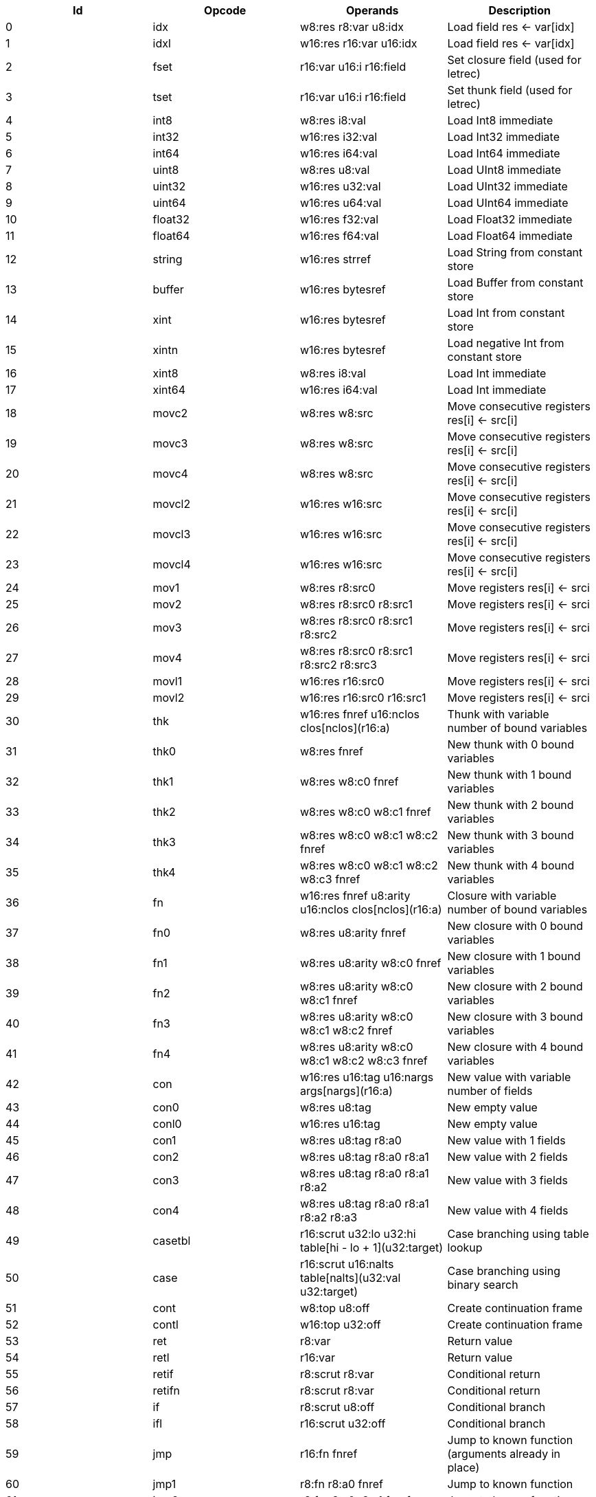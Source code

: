 |===
|Id|Opcode|Operands|Description

|0|idx|w8:res r8:var u8:idx|Load field res <- var[idx]
|1|idxl|w16:res r16:var u16:idx|Load field res <- var[idx]
|2|fset|r16:var u16:i r16:field|Set closure field (used for letrec)
|3|tset|r16:var u16:i r16:field|Set thunk field (used for letrec)
|4|int8|w8:res i8:val|Load Int8 immediate
|5|int32|w16:res i32:val|Load Int32 immediate
|6|int64|w16:res i64:val|Load Int64 immediate
|7|uint8|w8:res u8:val|Load UInt8 immediate
|8|uint32|w16:res u32:val|Load UInt32 immediate
|9|uint64|w16:res u64:val|Load UInt64 immediate
|10|float32|w16:res f32:val|Load Float32 immediate
|11|float64|w16:res f64:val|Load Float64 immediate
|12|string|w16:res strref|Load String from constant store
|13|buffer|w16:res bytesref|Load Buffer from constant store
|14|xint|w16:res bytesref|Load Int from constant store
|15|xintn|w16:res bytesref|Load negative Int from constant store
|16|xint8|w8:res i8:val|Load Int immediate
|17|xint64|w16:res i64:val|Load Int immediate
|18|movc2|w8:res w8:src|Move consecutive registers res[i] <- src[i]
|19|movc3|w8:res w8:src|Move consecutive registers res[i] <- src[i]
|20|movc4|w8:res w8:src|Move consecutive registers res[i] <- src[i]
|21|movcl2|w16:res w16:src|Move consecutive registers res[i] <- src[i]
|22|movcl3|w16:res w16:src|Move consecutive registers res[i] <- src[i]
|23|movcl4|w16:res w16:src|Move consecutive registers res[i] <- src[i]
|24|mov1|w8:res r8:src0|Move registers res[i] <- srci
|25|mov2|w8:res r8:src0 r8:src1|Move registers res[i] <- srci
|26|mov3|w8:res r8:src0 r8:src1 r8:src2|Move registers res[i] <- srci
|27|mov4|w8:res r8:src0 r8:src1 r8:src2 r8:src3|Move registers res[i] <- srci
|28|movl1|w16:res r16:src0|Move registers res[i] <- srci
|29|movl2|w16:res r16:src0 r16:src1|Move registers res[i] <- srci
|30|thk|w16:res fnref u16:nclos clos[nclos](r16:a)|Thunk with variable number of bound variables
|31|thk0|w8:res fnref|New thunk with 0 bound variables
|32|thk1|w8:res w8:c0 fnref|New thunk with 1 bound variables
|33|thk2|w8:res w8:c0 w8:c1 fnref|New thunk with 2 bound variables
|34|thk3|w8:res w8:c0 w8:c1 w8:c2 fnref|New thunk with 3 bound variables
|35|thk4|w8:res w8:c0 w8:c1 w8:c2 w8:c3 fnref|New thunk with 4 bound variables
|36|fn|w16:res fnref u8:arity u16:nclos clos[nclos](r16:a)|Closure with variable number of bound variables
|37|fn0|w8:res u8:arity fnref|New closure with 0 bound variables
|38|fn1|w8:res u8:arity w8:c0 fnref|New closure with 1 bound variables
|39|fn2|w8:res u8:arity w8:c0 w8:c1 fnref|New closure with 2 bound variables
|40|fn3|w8:res u8:arity w8:c0 w8:c1 w8:c2 fnref|New closure with 3 bound variables
|41|fn4|w8:res u8:arity w8:c0 w8:c1 w8:c2 w8:c3 fnref|New closure with 4 bound variables
|42|con|w16:res u16:tag u16:nargs args[nargs](r16:a)|New value with variable number of fields
|43|con0|w8:res u8:tag|New empty value
|44|conl0|w16:res u16:tag|New empty value
|45|con1|w8:res u8:tag r8:a0|New value with 1 fields
|46|con2|w8:res u8:tag r8:a0 r8:a1|New value with 2 fields
|47|con3|w8:res u8:tag r8:a0 r8:a1 r8:a2|New value with 3 fields
|48|con4|w8:res u8:tag r8:a0 r8:a1 r8:a2 r8:a3|New value with 4 fields
|49|casetbl|r16:scrut u32:lo u32:hi table[hi - lo + 1](u32:target)|Case branching using table lookup
|50|case|r16:scrut u16:nalts table[nalts](u32:val u32:target)|Case branching using binary search
|51|cont|w8:top u8:off|Create continuation frame
|52|contl|w16:top u32:off|Create continuation frame
|53|ret|r8:var|Return value
|54|retl|r16:var|Return value
|55|retif|r8:scrut r8:var|Conditional return
|56|retifn|r8:scrut r8:var|Conditional return
|57|if|r8:scrut u8:off|Conditional branch
|58|ifl|r16:scrut u32:off|Conditional branch
|59|jmp|r16:fn fnref|Jump to known function (arguments already in place)
|60|jmp1|r8:fn r8:a0 fnref|Jump to known function
|61|jmp2|r8:fn r8:a0 r8:a1 fnref|Jump to known function
|62|jmp3|r8:fn r8:a0 r8:a1 r8:a2 fnref|Jump to known function
|63|jmp4|r8:fn r8:a0 r8:a1 r8:a2 r8:a3 fnref|Jump to known function
|64|jmp5|r8:fn r8:a0 r8:a1 r8:a2 r8:a3 r8:a4 fnref|Jump to known function
|65|app|r8:fn u8:nargs|Apply unknown function (arguments already in place)
|66|appn|r16:fn u8:nargs args[nargs](r16:a)|Apply unknown function
|67|app1|r8:fn r8:a0|Apply unknown function
|68|app2|r8:fn r8:a0 r8:a1|Apply unknown function
|69|app3|r8:fn r8:a0 r8:a1 r8:a2|Apply unknown function
|70|app4|r8:fn r8:a0 r8:a1 r8:a2 r8:a3|Apply unknown function
|71|app5|r8:fn r8:a0 r8:a1 r8:a2 r8:a3 r8:a4|Apply unknown function
|72|limit|u8:lim|Check limit (safepoint!)
|73|clos1|u8:nargs u8:lim|Check limit and load closure with 1 fields (safepoint!)
|74|clos2|u8:nargs u8:lim|Check limit and load closure with 2 fields (safepoint!)
|75|clos3|u8:nargs u8:lim|Check limit and load closure with 3 fields (safepoint!)
|76|clos4|u8:nargs u8:lim|Check limit and load closure with 4 fields (safepoint!)
|77|clos|u8:nargs u16:lim u16:size|Check limit and load closure with variable number of fields
|78|enter|u8:top u8:lim|Enter continuation, shift register window (safepoint!)
|79|enterl|u16:top u16:lim|Enter continuation, shift register window (safepoint!)
|80|ffiget|w16:res ffiref|Get foreign variable
|81|ffiset|r16:var ffiref|Set foreign variable
|82|ffitail|ffiref u8:nargs args[nargs](r16:a)|Foreign call in tail position
|83|ffiinl|w16:res ffiref u8:nargs args[nargs](r16:a)|Inline foreign call
|84|ffiprot|ffiref u8:nargs args[nargs](r16:a)|Protected foreign call
|85|thread|w16:res|Get current thread
|86|proc|w16:res|Get current processor
|87|plocal|w16:res|Get processor local
|88|tstate|w16:res r16:thr|Get thread state
|89|evfilt|w16:res r16:f r16:n|Event filter enabled
|90|bitsToFloat32|w8:res r8:a0|Inline primitive
|91|bitsToFloat64|w8:res r8:a0|Inline primitive
|92|charEq|w8:res r8:a0 r8:a1|Inline primitive
|93|charLe|w8:res r8:a0 r8:a1|Inline primitive
|94|charLt|w8:res r8:a0 r8:a1|Inline primitive
|95|charNe|w8:res r8:a0 r8:a1|Inline primitive
|96|charToString|w8:res r8:a0|Inline primitive
|97|charToUInt32|w8:res r8:a0|Inline primitive
|98|float32Abs|w8:res r8:a0|Inline primitive
|99|float32Acos|w8:res r8:a0|Inline primitive
|100|float32Add|w8:res r8:a0 r8:a1|Inline primitive
|101|float32Asin|w8:res r8:a0|Inline primitive
|102|float32Atan|w8:res r8:a0|Inline primitive
|103|float32Ceil|w8:res r8:a0|Inline primitive
|104|float32Cos|w8:res r8:a0|Inline primitive
|105|float32Cosh|w8:res r8:a0|Inline primitive
|106|float32Div|w8:res r8:a0 r8:a1|Inline primitive
|107|float32Eq|w8:res r8:a0 r8:a1|Inline primitive
|108|float32Exp|w8:res r8:a0|Inline primitive
|109|float32Expm1|w8:res r8:a0|Inline primitive
|110|float32Floor|w8:res r8:a0|Inline primitive
|111|float32Le|w8:res r8:a0 r8:a1|Inline primitive
|112|float32Log|w8:res r8:a0|Inline primitive
|113|float32Log1p|w8:res r8:a0|Inline primitive
|114|float32Lt|w8:res r8:a0 r8:a1|Inline primitive
|115|float32Max|w8:res r8:a0 r8:a1|Inline primitive
|116|float32Min|w8:res r8:a0 r8:a1|Inline primitive
|117|float32Mul|w8:res r8:a0 r8:a1|Inline primitive
|118|float32Ne|w8:res r8:a0 r8:a1|Inline primitive
|119|float32Neg|w8:res r8:a0|Inline primitive
|120|float32Pow|w8:res r8:a0 r8:a1|Inline primitive
|121|float32Round|w8:res r8:a0|Inline primitive
|122|float32Sin|w8:res r8:a0|Inline primitive
|123|float32Sinh|w8:res r8:a0|Inline primitive
|124|float32Sqrt|w8:res r8:a0|Inline primitive
|125|float32Sub|w8:res r8:a0 r8:a1|Inline primitive
|126|float32Tan|w8:res r8:a0|Inline primitive
|127|float32Tanh|w8:res r8:a0|Inline primitive
|128|float32ToBits|w8:res r8:a0|Inline primitive
|129|float32ToFloat64|w8:res r8:a0|Inline primitive
|130|float32ToInt|w8:res r8:a0|Inline primitive
|131|float32ToInt32|w8:res r8:a0|Inline primitive
|132|float32ToInt64|w8:res r8:a0|Inline primitive
|133|float32ToUInt32|w8:res r8:a0|Inline primitive
|134|float32ToUInt64|w8:res r8:a0|Inline primitive
|135|float32Trunc|w8:res r8:a0|Inline primitive
|136|float64Abs|w8:res r8:a0|Inline primitive
|137|float64Acos|w8:res r8:a0|Inline primitive
|138|float64Add|w8:res r8:a0 r8:a1|Inline primitive
|139|float64Asin|w8:res r8:a0|Inline primitive
|140|float64Atan|w8:res r8:a0|Inline primitive
|141|float64Ceil|w8:res r8:a0|Inline primitive
|142|float64Cos|w8:res r8:a0|Inline primitive
|143|float64Cosh|w8:res r8:a0|Inline primitive
|144|float64Div|w8:res r8:a0 r8:a1|Inline primitive
|145|float64Eq|w8:res r8:a0 r8:a1|Inline primitive
|146|float64Exp|w8:res r8:a0|Inline primitive
|147|float64Expm1|w8:res r8:a0|Inline primitive
|148|float64Floor|w8:res r8:a0|Inline primitive
|149|float64Le|w8:res r8:a0 r8:a1|Inline primitive
|150|float64Log|w8:res r8:a0|Inline primitive
|151|float64Log1p|w8:res r8:a0|Inline primitive
|152|float64Lt|w8:res r8:a0 r8:a1|Inline primitive
|153|float64Max|w8:res r8:a0 r8:a1|Inline primitive
|154|float64Min|w8:res r8:a0 r8:a1|Inline primitive
|155|float64Mul|w8:res r8:a0 r8:a1|Inline primitive
|156|float64Ne|w8:res r8:a0 r8:a1|Inline primitive
|157|float64Neg|w8:res r8:a0|Inline primitive
|158|float64Pow|w8:res r8:a0 r8:a1|Inline primitive
|159|float64Round|w8:res r8:a0|Inline primitive
|160|float64Sin|w8:res r8:a0|Inline primitive
|161|float64Sinh|w8:res r8:a0|Inline primitive
|162|float64Sqrt|w8:res r8:a0|Inline primitive
|163|float64Sub|w8:res r8:a0 r8:a1|Inline primitive
|164|float64Tan|w8:res r8:a0|Inline primitive
|165|float64Tanh|w8:res r8:a0|Inline primitive
|166|float64ToBits|w8:res r8:a0|Inline primitive
|167|float64ToFloat32|w8:res r8:a0|Inline primitive
|168|float64ToInt|w8:res r8:a0|Inline primitive
|169|float64ToInt32|w8:res r8:a0|Inline primitive
|170|float64ToInt64|w8:res r8:a0|Inline primitive
|171|float64ToUInt32|w8:res r8:a0|Inline primitive
|172|float64ToUInt64|w8:res r8:a0|Inline primitive
|173|float64Trunc|w8:res r8:a0|Inline primitive
|174|int16ToInt32|w8:res r8:a0|Inline primitive
|175|int32Add|w8:res r8:a0 r8:a1|Inline primitive
|176|int32And|w8:res r8:a0 r8:a1|Inline primitive
|177|int32Div|w8:res r8:a0 r8:a1|Inline primitive
|178|int32Eq|w8:res r8:a0 r8:a1|Inline primitive
|179|int32Le|w8:res r8:a0 r8:a1|Inline primitive
|180|int32Lt|w8:res r8:a0 r8:a1|Inline primitive
|181|int32Mod|w8:res r8:a0 r8:a1|Inline primitive
|182|int32Mul|w8:res r8:a0 r8:a1|Inline primitive
|183|int32Ne|w8:res r8:a0 r8:a1|Inline primitive
|184|int32Neg|w8:res r8:a0|Inline primitive
|185|int32Not|w8:res r8:a0|Inline primitive
|186|int32Or|w8:res r8:a0 r8:a1|Inline primitive
|187|int32Quo|w8:res r8:a0 r8:a1|Inline primitive
|188|int32Rem|w8:res r8:a0 r8:a1|Inline primitive
|189|int32Shl|w8:res r8:a0 r8:a1|Inline primitive
|190|int32Shr|w8:res r8:a0 r8:a1|Inline primitive
|191|int32Sub|w8:res r8:a0 r8:a1|Inline primitive
|192|int32ToFloat32|w8:res r8:a0|Inline primitive
|193|int32ToFloat64|w8:res r8:a0|Inline primitive
|194|int32ToInt|w8:res r8:a0|Inline primitive
|195|int32ToInt16|w8:res r8:a0|Inline primitive
|196|int32ToInt64|w8:res r8:a0|Inline primitive
|197|int32ToInt8|w8:res r8:a0|Inline primitive
|198|int32ToUInt32|w8:res r8:a0|Inline primitive
|199|int32ToUInt64|w8:res r8:a0|Inline primitive
|200|int32Xor|w8:res r8:a0 r8:a1|Inline primitive
|201|int64Add|w8:res r8:a0 r8:a1|Inline primitive
|202|int64And|w8:res r8:a0 r8:a1|Inline primitive
|203|int64Div|w8:res r8:a0 r8:a1|Inline primitive
|204|int64Eq|w8:res r8:a0 r8:a1|Inline primitive
|205|int64Le|w8:res r8:a0 r8:a1|Inline primitive
|206|int64Lt|w8:res r8:a0 r8:a1|Inline primitive
|207|int64Mod|w8:res r8:a0 r8:a1|Inline primitive
|208|int64Mul|w8:res r8:a0 r8:a1|Inline primitive
|209|int64Ne|w8:res r8:a0 r8:a1|Inline primitive
|210|int64Neg|w8:res r8:a0|Inline primitive
|211|int64Not|w8:res r8:a0|Inline primitive
|212|int64Or|w8:res r8:a0 r8:a1|Inline primitive
|213|int64Quo|w8:res r8:a0 r8:a1|Inline primitive
|214|int64Rem|w8:res r8:a0 r8:a1|Inline primitive
|215|int64Shl|w8:res r8:a0 r8:a1|Inline primitive
|216|int64Shr|w8:res r8:a0 r8:a1|Inline primitive
|217|int64Sub|w8:res r8:a0 r8:a1|Inline primitive
|218|int64ToFloat32|w8:res r8:a0|Inline primitive
|219|int64ToFloat64|w8:res r8:a0|Inline primitive
|220|int64ToInt|w8:res r8:a0|Inline primitive
|221|int64ToInt32|w8:res r8:a0|Inline primitive
|222|int64ToUInt32|w8:res r8:a0|Inline primitive
|223|int64ToUInt64|w8:res r8:a0|Inline primitive
|224|int64Xor|w8:res r8:a0 r8:a1|Inline primitive
|225|int8ToInt32|w8:res r8:a0|Inline primitive
|226|intAdd|w8:res r8:a0 r8:a1|Inline primitive
|227|intAnd|w8:res r8:a0 r8:a1|Inline primitive
|228|intCmp|w8:res r8:a0 r8:a1|Inline primitive
|229|intDiv|w8:res r8:a0 r8:a1|Inline primitive
|230|intEq|w8:res r8:a0 r8:a1|Inline primitive
|231|intLe|w8:res r8:a0 r8:a1|Inline primitive
|232|intLt|w8:res r8:a0 r8:a1|Inline primitive
|233|intMod|w8:res r8:a0 r8:a1|Inline primitive
|234|intMul|w8:res r8:a0 r8:a1|Inline primitive
|235|intNe|w8:res r8:a0 r8:a1|Inline primitive
|236|intNeg|w8:res r8:a0|Inline primitive
|237|intNot|w8:res r8:a0|Inline primitive
|238|intOr|w8:res r8:a0 r8:a1|Inline primitive
|239|intQuo|w8:res r8:a0 r8:a1|Inline primitive
|240|intRem|w8:res r8:a0 r8:a1|Inline primitive
|241|intShl|w8:res r8:a0 r8:a1|Inline primitive
|242|intShr|w8:res r8:a0 r8:a1|Inline primitive
|243|intSub|w8:res r8:a0 r8:a1|Inline primitive
|244|intToFloat32|w8:res r8:a0|Inline primitive
|245|intToFloat64|w8:res r8:a0|Inline primitive
|246|intToInt32|w8:res r8:a0|Inline primitive
|247|intToInt64|w8:res r8:a0|Inline primitive
|248|intToUInt32|w8:res r8:a0|Inline primitive
|249|intToUInt64|w8:res r8:a0|Inline primitive
|250|intXor|w8:res r8:a0 r8:a1|Inline primitive
|251|stringCmp|w8:res r8:a0 r8:a1|Inline primitive
|252|stringCursorBegin|w8:res r8:a0|Inline primitive
|253|stringCursorEnd|w8:res r8:a0|Inline primitive
|254|stringCursorEq|w8:res r8:a0 r8:a1|Inline primitive
|255|stringCursorLe|w8:res r8:a0 r8:a1|Inline primitive
|256|stringCursorLt|w8:res r8:a0 r8:a1|Inline primitive
|257|stringCursorNe|w8:res r8:a0 r8:a1|Inline primitive
|258|stringCursorGet|w8:res r8:a0 r8:a1|Inline primitive
|259|stringCursorNext|w8:res r8:a0 r8:a1|Inline primitive
|260|stringCursorPrev|w8:res r8:a0 r8:a1|Inline primitive
|261|stringEq|w8:res r8:a0 r8:a1|Inline primitive
|262|stringLe|w8:res r8:a0 r8:a1|Inline primitive
|263|stringLt|w8:res r8:a0 r8:a1|Inline primitive
|264|stringNe|w8:res r8:a0 r8:a1|Inline primitive
|265|stringNull|w8:res r8:a0|Inline primitive
|266|stringSlice|w8:res r8:a0 r8:a1 r8:a2|Inline primitive
|267|uint16ToUInt32|w8:res r8:a0|Inline primitive
|268|uint32Add|w8:res r8:a0 r8:a1|Inline primitive
|269|uint32And|w8:res r8:a0 r8:a1|Inline primitive
|270|uint32Div|w8:res r8:a0 r8:a1|Inline primitive
|271|uint32Eq|w8:res r8:a0 r8:a1|Inline primitive
|272|uint32Le|w8:res r8:a0 r8:a1|Inline primitive
|273|uint32Lt|w8:res r8:a0 r8:a1|Inline primitive
|274|uint32Mod|w8:res r8:a0 r8:a1|Inline primitive
|275|uint32Mul|w8:res r8:a0 r8:a1|Inline primitive
|276|uint32Ne|w8:res r8:a0 r8:a1|Inline primitive
|277|uint32Neg|w8:res r8:a0|Inline primitive
|278|uint32Not|w8:res r8:a0|Inline primitive
|279|uint32Or|w8:res r8:a0 r8:a1|Inline primitive
|280|uint32Shl|w8:res r8:a0 r8:a1|Inline primitive
|281|uint32Shr|w8:res r8:a0 r8:a1|Inline primitive
|282|uint32Sub|w8:res r8:a0 r8:a1|Inline primitive
|283|uint32ToChar|w8:res r8:a0|Inline primitive
|284|uint32ToFloat32|w8:res r8:a0|Inline primitive
|285|uint32ToFloat64|w8:res r8:a0|Inline primitive
|286|uint32ToInt|w8:res r8:a0|Inline primitive
|287|uint32ToInt32|w8:res r8:a0|Inline primitive
|288|uint32ToInt64|w8:res r8:a0|Inline primitive
|289|uint32ToUInt16|w8:res r8:a0|Inline primitive
|290|uint32ToUInt64|w8:res r8:a0|Inline primitive
|291|uint32ToUInt8|w8:res r8:a0|Inline primitive
|292|uint32Xor|w8:res r8:a0 r8:a1|Inline primitive
|293|uint64Add|w8:res r8:a0 r8:a1|Inline primitive
|294|uint64And|w8:res r8:a0 r8:a1|Inline primitive
|295|uint64Div|w8:res r8:a0 r8:a1|Inline primitive
|296|uint64Eq|w8:res r8:a0 r8:a1|Inline primitive
|297|uint64Le|w8:res r8:a0 r8:a1|Inline primitive
|298|uint64Lt|w8:res r8:a0 r8:a1|Inline primitive
|299|uint64Mod|w8:res r8:a0 r8:a1|Inline primitive
|300|uint64Mul|w8:res r8:a0 r8:a1|Inline primitive
|301|uint64Ne|w8:res r8:a0 r8:a1|Inline primitive
|302|uint64Neg|w8:res r8:a0|Inline primitive
|303|uint64Not|w8:res r8:a0|Inline primitive
|304|uint64Or|w8:res r8:a0 r8:a1|Inline primitive
|305|uint64Shl|w8:res r8:a0 r8:a1|Inline primitive
|306|uint64Shr|w8:res r8:a0 r8:a1|Inline primitive
|307|uint64Sub|w8:res r8:a0 r8:a1|Inline primitive
|308|uint64ToFloat32|w8:res r8:a0|Inline primitive
|309|uint64ToFloat64|w8:res r8:a0|Inline primitive
|310|uint64ToInt|w8:res r8:a0|Inline primitive
|311|uint64ToInt32|w8:res r8:a0|Inline primitive
|312|uint64ToInt64|w8:res r8:a0|Inline primitive
|313|uint64ToUInt32|w8:res r8:a0|Inline primitive
|314|uint64Xor|w8:res r8:a0 r8:a1|Inline primitive
|315|uint8ToUInt32|w8:res r8:a0|Inline primitive
|316|lazyForce|r8:a0|Primitive in tail position
|317|stringBuilderNew|w8:res r8:a0|Inline primitive
|318|stringBuilderChar|w8:res r8:a0 r8:a1|Inline primitive
|319|stringBuilderString|w8:res r8:a0 r8:a1|Inline primitive
|320|stringBuilderBuild|w8:res r8:a0|Inline primitive
|321|bufferSize|w8:res r8:a0|Inline primitive
|322|arraySize|w8:res r8:a0|Inline primitive
|323|arrayCas|w8:res r8:a0 r8:a1 r8:a2 r8:a3|Inline primitive
|324|arrayClone|w8:res r8:a0 r8:a1 r8:a2|Inline primitive
|325|arrayCopy|w8:res r8:a0 r8:a1 r8:a2 r8:a3 r8:a4|Inline primitive
|326|arrayNew|w8:res r8:a0 r8:a1|Inline primitive
|327|arrayRead|w8:res r8:a0 r8:a1|Inline primitive
|328|arrayWrite|w8:res r8:a0 r8:a1 r8:a2|Inline primitive
|329|bufferClone|w8:res r8:a0 r8:a1 r8:a2|Inline primitive
|330|bufferCmp|w8:res r8:a0 r8:a1 r8:a2 r8:a3 r8:a4|Inline primitive
|331|bufferCopy|w8:res r8:a0 r8:a1 r8:a2 r8:a3 r8:a4|Inline primitive
|332|bufferFill|w8:res r8:a0 r8:a1 r8:a2 r8:a3|Inline primitive
|333|bufferNew|w8:res r8:a0|Inline primitive
|334|bufferReadFloat32|w8:res r8:a0 r8:a1|Inline primitive
|335|bufferReadFloat64|w8:res r8:a0 r8:a1|Inline primitive
|336|bufferReadUInt16|w8:res r8:a0 r8:a1|Inline primitive
|337|bufferReadUInt32|w8:res r8:a0 r8:a1|Inline primitive
|338|bufferReadUInt64|w8:res r8:a0 r8:a1|Inline primitive
|339|bufferReadUInt8|w8:res r8:a0 r8:a1|Inline primitive
|340|bufferWriteFloat32|w8:res r8:a0 r8:a1 r8:a2|Inline primitive
|341|bufferWriteFloat64|w8:res r8:a0 r8:a1 r8:a2|Inline primitive
|342|bufferWriteUInt16|w8:res r8:a0 r8:a1 r8:a2|Inline primitive
|343|bufferWriteUInt32|w8:res r8:a0 r8:a1 r8:a2|Inline primitive
|344|bufferWriteUInt64|w8:res r8:a0 r8:a1 r8:a2|Inline primitive
|345|bufferWriteUInt8|w8:res r8:a0 r8:a1 r8:a2|Inline primitive
|346|identical|w8:res r8:a0 r8:a1|Inline primitive
|347|tag|w8:res r8:a0|Inline primitive
|===
